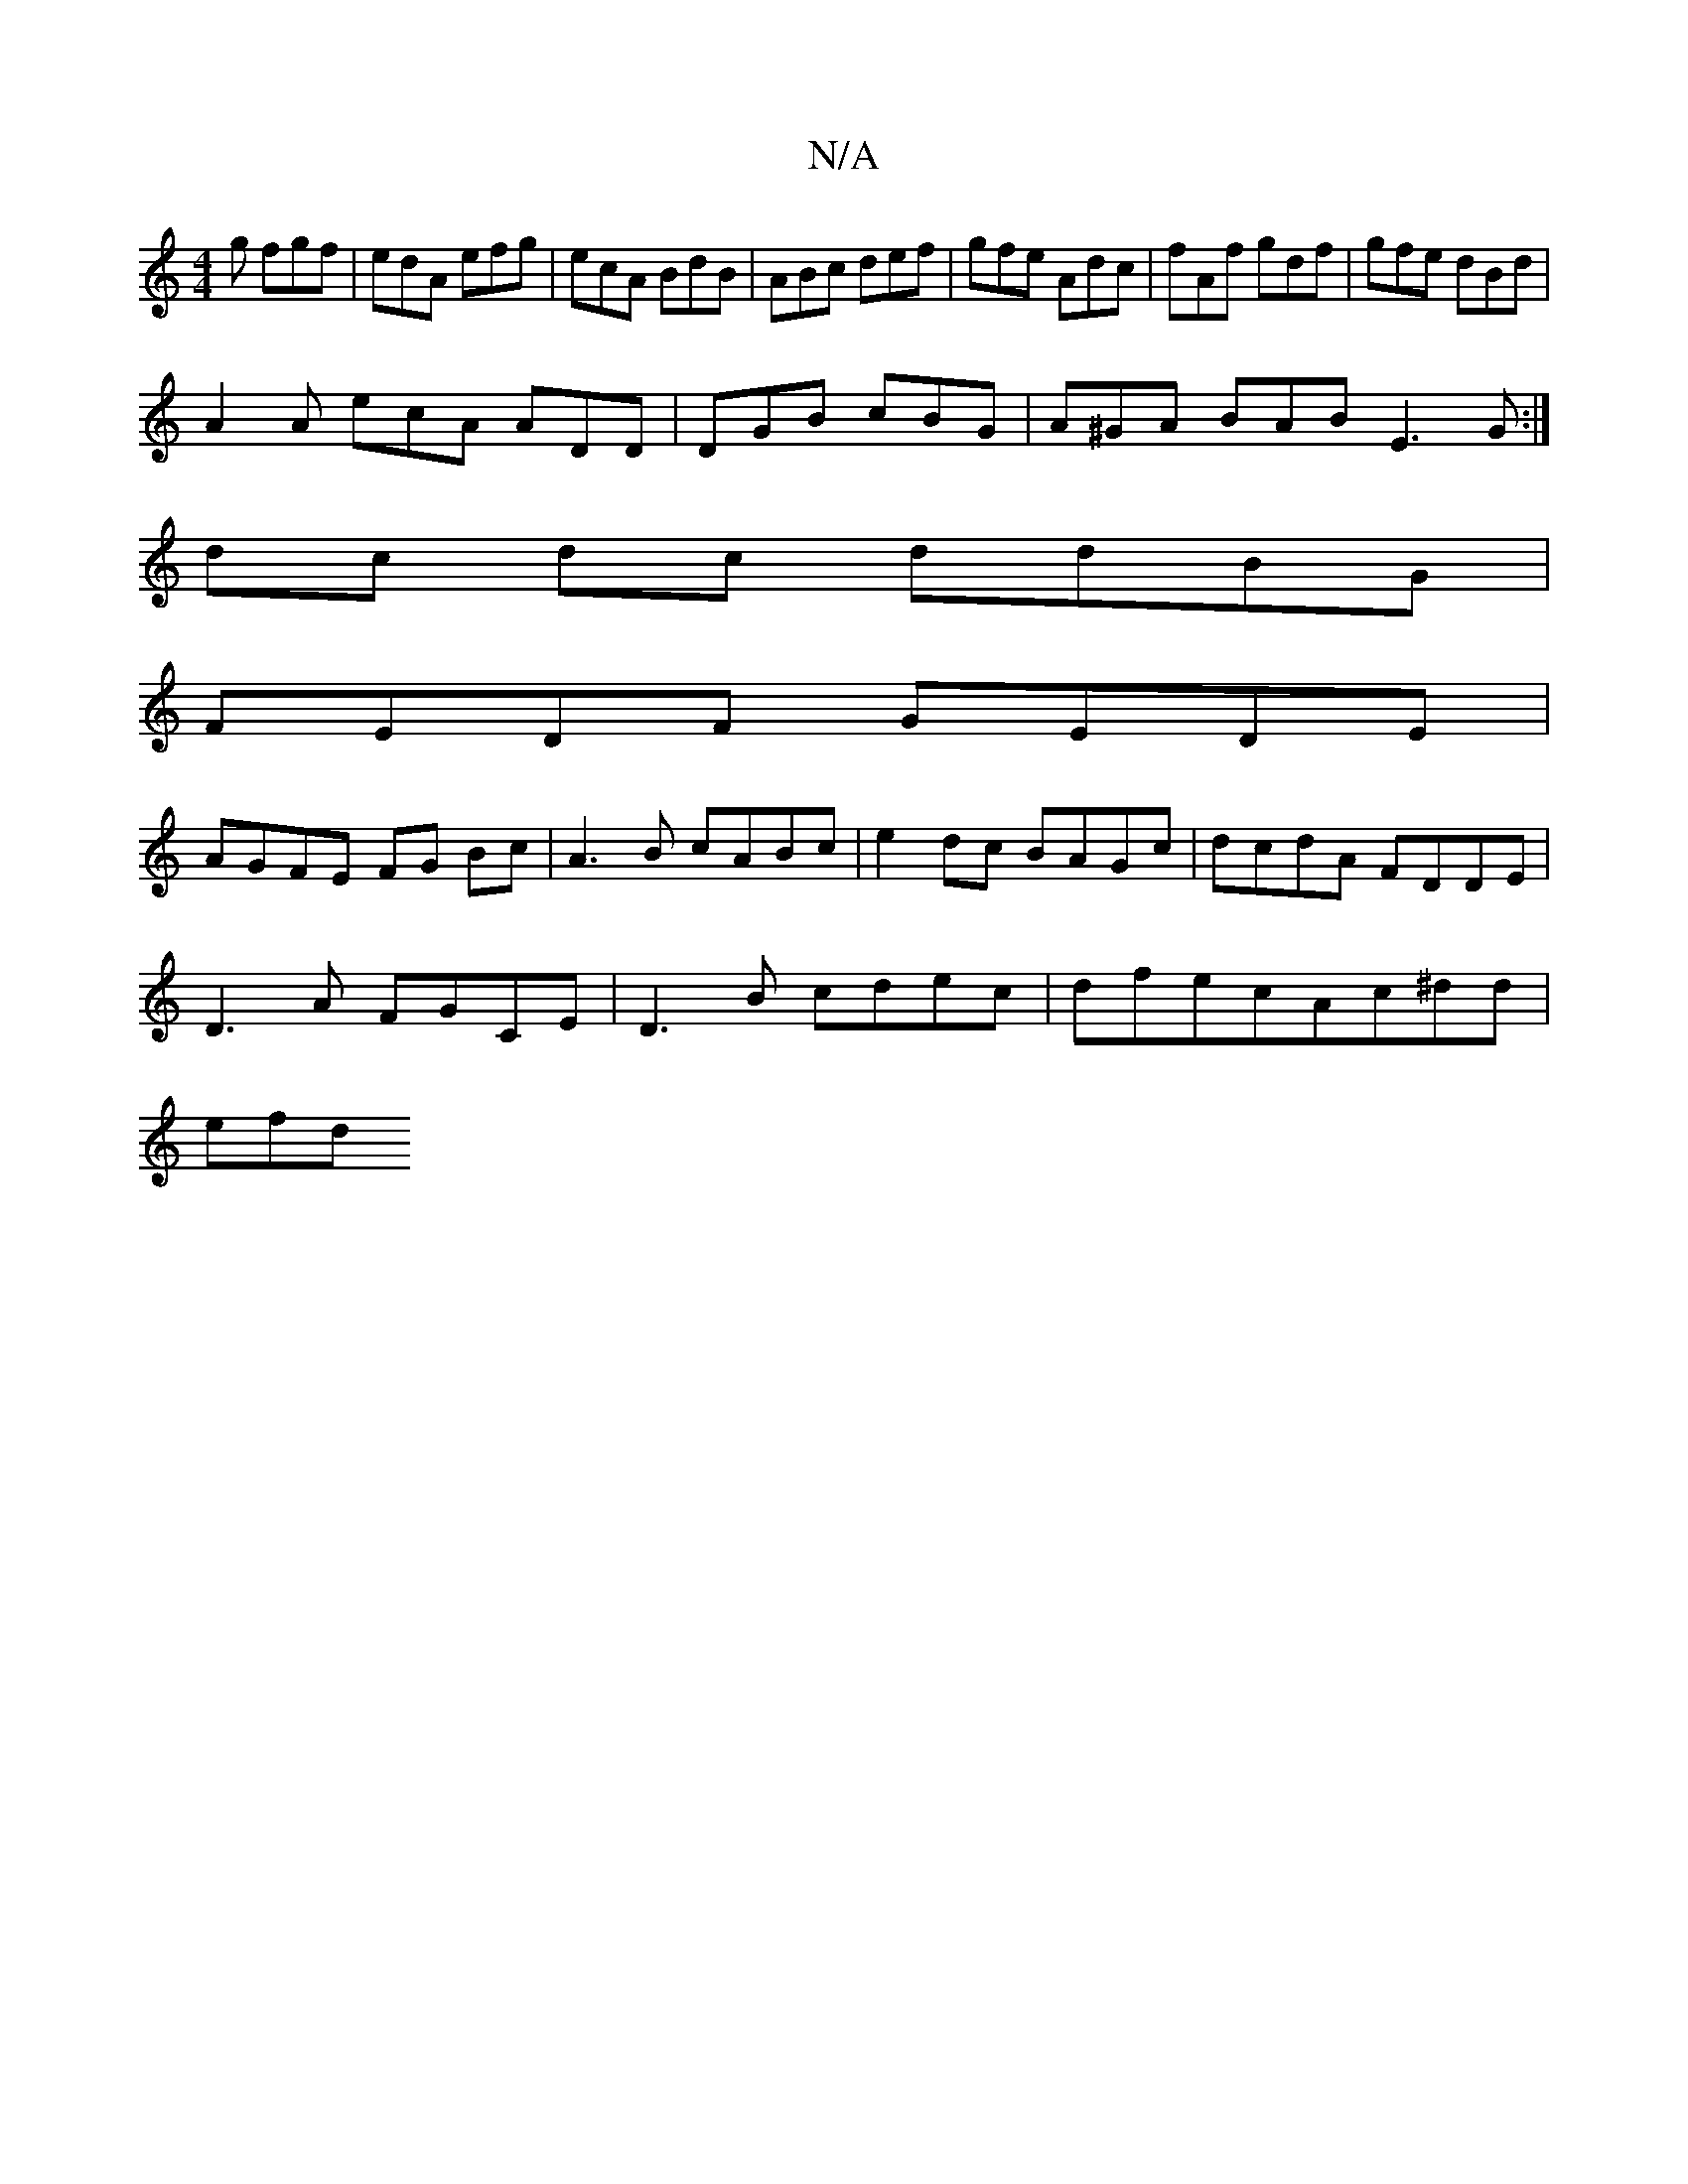 X:1
T:N/A
M:4/4
R:N/A
K:Cmajor
g fgf|edA efg|ecA BdB |ABc def | gfe Adc | fAf gdf | gfe dBd |
A2A ecA ADD | DGB cBG | A^GA BAB E3 G :|
dc dc ddBG|
FEDF GEDE|
AGFE FG Bc|A3B cABc|e2dc BAGc|dcdA FDDE|
D3A FGCE|D3B cdec|dfecAc^dd|
efd